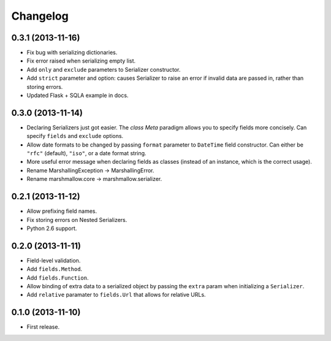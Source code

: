 Changelog
---------

0.3.1 (2013-11-16)
++++++++++++++++++

* Fix bug with serializing dictionaries.
* Fix error raised when serializing empty list.
* Add ``only`` and ``exclude`` parameters to Serializer constructor.
* Add ``strict`` parameter and option: causes Serializer to raise an error if invalid data are passed in, rather than storing errors.
* Updated Flask + SQLA example in docs.

0.3.0 (2013-11-14)
++++++++++++++++++

* Declaring Serializers just got easier. The *class Meta* paradigm allows you to specify fields more concisely. Can specify ``fields`` and ``exclude`` options.
* Allow date formats to be changed by passing ``format`` parameter to ``DateTime`` field constructor. Can either be ``"rfc"`` (default), ``"iso"``, or a date format string.
* More useful error message when declaring fields as classes (instead of an instance, which is the correct usage).
* Rename MarshallingException -> MarshallingError.
* Rename marshmallow.core -> marshmallow.serializer.

0.2.1 (2013-11-12)
++++++++++++++++++

* Allow prefixing field names.
* Fix storing errors on Nested Serializers.
* Python 2.6 support.

0.2.0 (2013-11-11)
++++++++++++++++++

* Field-level validation.
* Add ``fields.Method``.
* Add ``fields.Function``.
* Allow binding of extra data to a serialized object by passing the ``extra`` param when initializing a ``Serializer``.
* Add ``relative`` paramater to ``fields.Url`` that allows for relative URLs.

0.1.0 (2013-11-10)
++++++++++++++++++

* First release.
